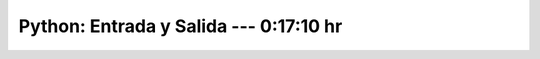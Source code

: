 .. _the_python_tutorial_07_input_and_output:

Python: Entrada y Salida ---  0:17:10 hr
---------------------------------------------------------------------


    .. toctree::
        :maxdepth: 1
        :glob:

        /notebooks/the_python_tutorial_07_input_and_output/1-*
